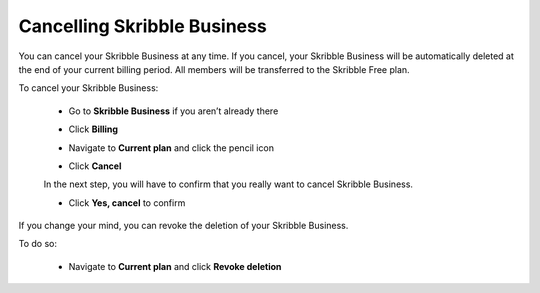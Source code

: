 .. _account-cancel:

============================
Cancelling Skribble Business
============================
  
You can cancel your Skribble Business at any time. If you cancel, your Skribble Business will be automatically deleted at the end of your current billing period. All members will be transferred to the Skribble Free plan.


To cancel your Skribble Business:

 - Go to **Skribble Business** if you aren’t already there


 .. image:: step_1_go_business.png
    :class: with-shadow



 - Click **Billing**


 .. image:: step_2_billing.png
    :class: with-shadow



 - Navigate to **Current plan** and click the pencil icon



 .. image:: step3_current_cancel.png
    :class: with-shadow
    
    
    
 - Click **Cancel**
 
 In the next step, you will have to confirm that you really want to cancel Skribble Business.
 

 .. image:: step4_cancel_business.png
    :class: with-shadow
    
    
 
 - Click **Yes, cancel** to confirm
  
  

 .. image:: step5_confirm_deletion.png
    :class: with-shadow
    
    
    
If you change your mind, you can revoke the deletion of your Skribble Business.

To do so:
 
 - Navigate to **Current plan** and click **Revoke deletion**
        

 .. image:: step6_revoke_deletion.png
    :class: with-shadow
    
    
